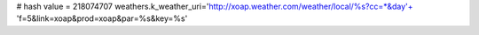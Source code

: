 
# hash value = 218074707
weathers.k_weather_uri='http://xoap.weather.com/weather/local/%s?cc=*&day'+
'f=5&link=xoap&prod=xoap&par=%s&key=%s'


